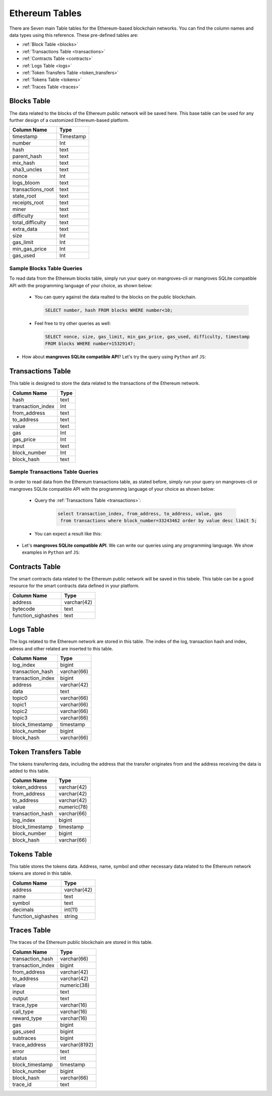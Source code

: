 .. _mgeth:

Ethereum Tables
======================
There are Seven main Table tables for the Ethereum-based blockchain networks. You can find the column names and data types using this reference. 
These pre-defined tables are:

* :ref:`Block Table <blocks>`
* :ref:`Transactions Table <transactions>`
* :ref:`Contracts Table <contracts>`
* :ref:`Logs Table <logs>`
* :ref:`Token Transfers Table <token_transfers>`
* :ref:`Tokens Table <tokens>`
* :ref:`Traces Table <traces>`


.. _blocksRef:

.. _blocks:

Blocks Table
-----------------

The data related to the blocks of the Ethereum public network will be saved here. This base table can be used for any further design of a customized Ethereum-based
platform.

+------------------------+------------+
|      Column Name       |   Type     |
|                        |            |
+========================+============+
|      timestamp         | Timestamp  |
+------------------------+------------+
|        number          |    Int     | 
+------------------------+------------+
|        hash            |    text    |
+------------------------+------------+
|      parent_hash       |    text    | 
+------------------------+------------+
|       mix_hash         |    text    |
+------------------------+------------+
|      sha3_uncles       |    text    |
+------------------------+------------+
|        nonce           |    Int     | 
+------------------------+------------+
|      logs_bloom        |    text    |
+------------------------+------------+
|   transactions_root    |    text    | 
+------------------------+------------+
|      state_root        |    text    |
+------------------------+------------+
|     receipts_root      |    text    | 
+------------------------+------------+
|         miner          |    text    | 
+------------------------+------------+
|      difficulty        |    text    | 
+------------------------+------------+
|   total_difficulty     |    text    | 
+------------------------+------------+
|      extra_data        |    text    |
+------------------------+------------+
|        size            |    Int     |
+------------------------+------------+ 
|      gas_limit         |    Int     |
+------------------------+------------+ 
|    min_gas_price       |    Int     |
+------------------------+------------+ 
|      gas_used          |    Int     |
+------------------------+------------+ 


Sample Blocks Table Queries
+++++++++++++++++++++++++++++++++++

To read data from the Ethereum blocks table, simply run your query on mangroves-cli or mangroves SQLite compatible API with the programming language of your choice, as shown below:


    - You can query against the data realted to the blocks on the public blockchain.

      .. code-block:: SQL

         SELECT number, hash FROM blocks WHERE number<10;
    

    .. image:: /images/read_less_than_10_blocks.png
        :width: 600

    - Feel free to try other queries as well:

      .. code-block:: SQL

         SELECT nonce, size, gas_limit, min_gas_price, gas_used, difficulty, timestamp 
         FROM blocks WHERE number=15329147;


    .. image:: /images/read_last_blocks_data.png
        :width: 600


- How about **mangroves SQLite compatible API**? Let's try the query using ``Python`` anf ``JS``:

.. tabs:: lang

    .. code-tab:: python

         import sqlite3
         import pandas as pd

         from sqlite3 import Error
         try:
             url = 'https://cloudflare-eth.com/'
             con = sqlite3.connect(url)

             print(f"Connection is established: Mangroves connected to {url}")

             df = pd.read_sql_query("SELECT nonce, size, gas_limit, min_gas_price, gas_used, difficulty, timestamp FROM blocks WHERE number=15329147;", con)

             df.to_csv("blocks.csv")

         except Error:
            print(Error)

    .. code-tab:: js

         var sqlite3 = require('sqlite3');
         var db;

         function runQueries(db) {
         db.all("SELECT nonce, size, gas_limit, min_gas_price, gas_used, difficulty, timestamp FROM blocks WHERE number=15329147;", function(err, rows) {
             rows.forEach(row => {
             console.log(row);
             });
         });
         }

         db = new sqlite3.Database('https://cloudflare-eth.com/', (err) => {
             if (err && err.code == "SQLITE_CANTOPEN") {
             console.log("Getting error " + err);
             exit(1);
             }
             runQueries(db);
         });


.. _transactionsRef:

.. _transactions:

Transactions Table
------------------------
This table is designed to store the data related to the transactions of the Ethereum network. 

+---------------------------+-------------+
|         Column Name       |     Type    |
|                           |             |
+===========================+=============+
|             hash          |    text     |
+---------------------------+-------------+
|      transaction_index    |     Int     |
+---------------------------+-------------+
|         from_address      |    text     | 
+---------------------------+-------------+
|         to_address        |    text     | 
+---------------------------+-------------+
|             value         |    text     |
+---------------------------+-------------+
|              gas          |     Int     | 
+---------------------------+-------------+
|           gas_price       |     Int     |
+---------------------------+-------------+
|            input          |    text     | 
+---------------------------+-------------+
|        block_number       |     Int     | 
+---------------------------+-------------+
|         block_hash        |    text     |
+---------------------------+-------------+


Sample Transactions Table Queries
+++++++++++++++++++++++++++++++++++
In order to read data from the Ethereum transactions table, as stated before, simply run your query on mangroves-cli or mangroves SQLite compatible API with the programming language of your choice as shown below:

   - Query the :ref:`Transactions Table <transactions>`:

      .. code-block:: SQL

            select transaction_index, from_address, to_address, value, gas
             from transactions where block_number=33243462 order by value desc limit 5;


   - You can expect a result like this:

   .. image:: /images/polygon_trnsaction.png
     :width: 600


- Let's **mangroves SQLite compatible API**. We can write our queries using any programming language. We show examples in ``Python`` anf ``JS``:

.. tabs:: lang

    .. code-tab:: python

         import sqlite3
         import pandas as pd

         from sqlite3 import Error
         try:
             url = 'https://cloudflare-eth.com/'
             con = sqlite3.connect(url)

             print(f"Connection is established: Mangroves connected to {url}")

             df = pd.read_sql_query("select count(hash) from transactions where block_hash='f8b492a7b7eb9396d95c6b9b2f81d19a3661b562460a91c854fd0cbe195e0210';", con)

             df.to_csv("blocks.csv")

         except Error:
            print(Error)

    .. code-tab:: js

         var sqlite3 = require('sqlite3');
         var db;

         function runQueries(db) {
         db.all("select count(hash) from transactions where block_hash='f8b492a7b7eb9396d95c6b9b2f81d19a3661b562460a91c854fd0cbe195e0210';", function(err, rows) {
             rows.forEach(row => {
             console.log(row);
             });
         });
         }

         db = new sqlite3.Database('https://cloudflare-eth.com/', (err) => {
             if (err && err.code == "SQLITE_CANTOPEN") {
             console.log("Getting error " + err);
             exit(1);
             }
             runQueries(db);
         });


.. _contractsRef:

.. _contracts:

Contracts Table
-----------------

The smart contracts data related to the Ethereum public network will be saved in this tabele. This table can be a good resource for the smart contracts data defined
in your platform.


+------------------------+------------+
|      Column Name       |   Type     |
|                        |            |
+========================+============+
|        address         | varchar(42)|
+------------------------+------------+
|        bytecode        |    text    | 
+------------------------+------------+
|   function_sighashes   |    text    |
+------------------------+------------+


.. _logsRef:

.. _logs:

Logs Table
-----------------
The logs related to the Ethereum network are stored in this table. The index of the log, transaction hash and index, adress and other related are inserted to this table. 

+------------------------+------------+
|      Column Name       |   Type     |
|                        |            |
+========================+============+
|        log_index       |   bigint   | 
+------------------------+------------+
|    transaction_hash    | varchar(66)|
+------------------------+------------+
|    transaction_index   |   bigint   | 
+------------------------+------------+
|        address         | varchar(42)|
+------------------------+------------+
|         data           |   text     |
+------------------------+------------+
|        topic0          | varchar(66)| 
+------------------------+------------+
|        topic1          | varchar(66)| 
+------------------------+------------+
|        topic2          | varchar(66)| 
+------------------------+------------+
|        topic3          | varchar(66)| 
+------------------------+------------+
|    block_timestamp     |  timestamp | 
+------------------------+------------+
|      block_number      |   bigint   | 
+------------------------+------------+
|      block_hash        | varchar(66)|
+------------------------+------------+


.. _token_transfersRef:

.. _token_transfers:

Token Transfers Table
------------------------
The tokens transferring data, including the address that the transfer originates from and the address receiving the data is added to this table.

+------------------------+------------+
|      Column Name       |   Type     |
|                        |            |
+========================+============+
|     token_address      | varchar(42)| 
+------------------------+------------+
|     from_address       | varchar(42)| 
+------------------------+------------+
|      to_address        | varchar(42)| 
+------------------------+------------+
|        value           | numeric(78)| 
+------------------------+------------+
|    transaction_hash    | varchar(66)| 
+------------------------+------------+
|       log_index        |   bigint   | 
+------------------------+------------+
|    block_timestamp     |  timestamp |
+------------------------+------------+
|      block_number      |   bigint   | 
+------------------------+------------+
|       block_hash       | varchar(66)| 
+------------------------+------------+


.. _tokensRef:

.. _tokens:

Tokens Table
------------------------
This table stores the tokens data. Address, name, symbol and other necessary data related to the Ethereum network tokens are stored in this table.

+------------------------+------------+
|      Column Name       |   Type     |
|                        |            |
+========================+============+
|        address         | varchar(42)| 
+------------------------+------------+
|         name           |    text    | 
+------------------------+------------+
|        symbol          |    text    | 
+------------------------+------------+
|      decimals          |   int(11)  | 
+------------------------+------------+
|    function_sighashes  |   string   | 
+------------------------+------------+


.. _tracesRef:

.. _traces:

Traces Table
------------------------
The traces of the Ethereum public blockchain are stored in this table. 

+------------------------+-------------+
|      Column Name       |   Type      |
|                        |             |
+========================+=============+
|    transaction_hash    | varchar(66) |
+------------------------+-------------+
|   transaction_index    |   bigint    | 
+------------------------+-------------+
|      from_address      | varchar(42) |
+------------------------+-------------+
|      to_address        | varchar(42) | 
+------------------------+-------------+
|        vlaue           | numeric(38) |
+------------------------+-------------+
|        input           |    text     |
+------------------------+-------------+
|        output          |    text     |
+------------------------+-------------+
|      trace_type        | varchar(16) | 
+------------------------+-------------+
|      call_type         | varchar(16) |
+------------------------+-------------+
|     reward_type        | varchar(16) | 
+------------------------+-------------+
|        gas             |   bigint    |
+------------------------+-------------+  
|      gas_used          |   bigint    |
+------------------------+-------------+ 
|      subtraces         |   bigint    |
+------------------------+-------------+ 
|    trace_address       |varchar(8192)|
+------------------------+-------------+ 
|        error           |    text     |
+------------------------+-------------+
|        status          |    int      |
+------------------------+-------------+
|   block_timestamp      |  timestamp  |
+------------------------+-------------+
|      block_number      |   bigint    |
+------------------------+-------------+ 
|      block_hash        | varchar(66) |
+------------------------+-------------+ 
|       trace_id         |    text     |
+------------------------+-------------+

